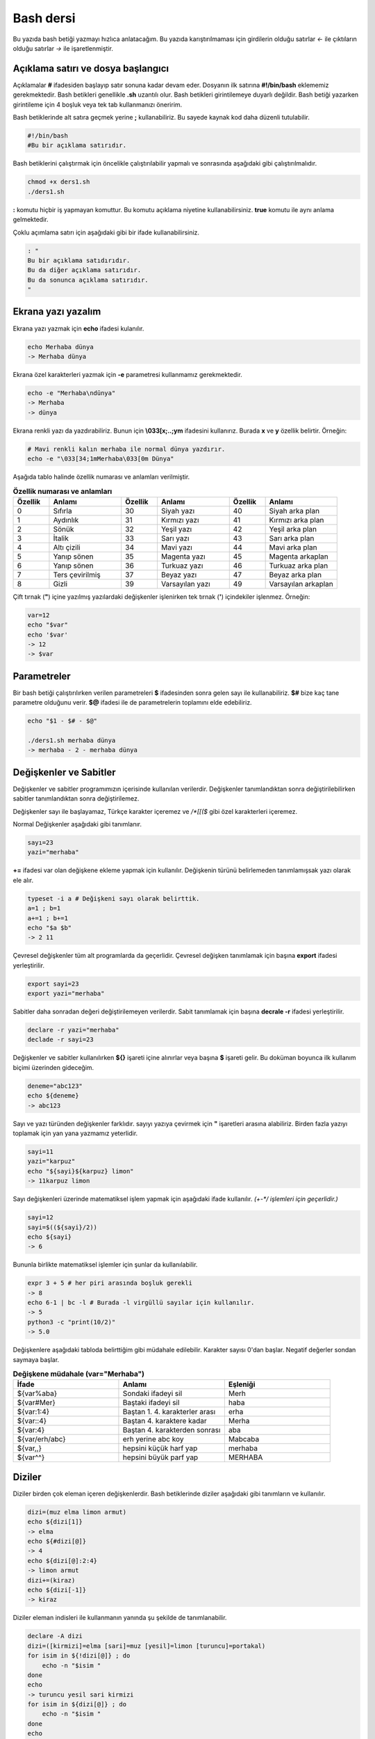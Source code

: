 Bash dersi
^^^^^^^^^^^^^^^^^^^
Bu yazıda bash betiği yazmayı hızlıca anlatacağım. Bu yazıda karıştırılmaması için girdilerin olduğu satırlar *<-* ile çıktıların olduğu satırlar *->* ile işaretlenmiştir.

Açıklama satırı ve dosya başlangıcı
===================================

Açıklamalar **#** ifadesiden başlayıp satır sonuna kadar devam eder. Dosyanın ilk satırına **#!/bin/bash** eklememiz gerekmektedir. Bash betikleri genellikle **.sh** uzantılı olur.
Bash betikleri girintilemeye duyarlı değildir. Bash betiği yazarken girintileme için 4 boşluk veya tek tab kullanmanızı öneririm.

Bash betiklerinde alt satıra geçmek yerine **;** kullanabiliriz. Bu sayede kaynak kod daha düzenli tutulabilir.

.. code-block:: shell

	#!/bin/bash
	#Bu bir açıklama satırıdır.
	
Bash betiklerini çalıştırmak için öncelikle çalıştırılabilir yapmalı ve sonrasında aşağıdaki gibi çalıştırılmalıdır.

.. code-block:: shell
	
	chmod +x ders1.sh
	./ders1.sh

**:** komutu hiçbir iş yapmayan komuttur. Bu komutu açıklama niyetine kullanabilirsiniz. **true** komutu ile aynı anlama gelmektedir.

Çoklu açımlama satırı için aşağıdaki gibi bir ifade kullanabilirsiniz.

.. code-block:: shell

	: "
	Bu bir açıklama satıdırıdır.
	Bu da diğer açıklama satırıdır.
	Bu da sonunca açıklama satırıdır.
	"

Ekrana yazı yazalım
===================
Ekrana yazı yazmak için **echo** ifadesi kulanılır.

.. code-block:: shell

	echo Merhaba dünya
	-> Merhaba dünya

Ekrana özel karakterleri yazmak için **-e** parametresi kullanmamız gerekmektedir.

.. code-block:: shell

	echo -e "Merhaba\ndünya"
	-> Merhaba
	-> dünya

Ekrana renkli yazı da yazdırabiliriz. Bunun için **\\033[x;..;ym** ifadesini kullanırız. Burada **x** ve **y** özellik belirtir. Örneğin:

.. code-block:: shell

	# Mavi renkli kalın merhaba ile normal dünya yazdırır.
	echo -e "\033[34;1mMerhaba\033[0m Dünya"

Aşağıda tablo halinde özellik numarası ve anlamları verilmiştir.

.. list-table:: **Özellik numarası ve anlamları**
   :widths: 25 50 25 50 25 50
   :header-rows: 1

   * - Özellik
     - Anlamı
     - Özellik
     - Anlamı
     - Özellik
     - Anlamı
     
   * - 0
     - Sıfırla
     - 30
     - Siyah yazı
     - 40
     - Siyah arka plan
     
   * - 1
     - Aydınlık
     - 31
     - Kırmızı yazı
     - 41
     - Kırmızı arka plan
     
   * - 2
     - Sönük
     - 32
     - Yeşil yazı
     - 42
     - Yeşil arka plan
     
   * - 3
     - İtalik
     - 33
     - Sarı yazı
     - 43
     - Sarı arka plan
     
   * - 4
     - Altı çizili
     - 34
     - Mavi yazı
     - 44
     - Mavi arka plan
     
   * - 5
     - Yanıp sönen
     - 35
     - Magenta yazı
     - 45
     - Magenta arkaplan
     
   * - 6
     - Yanıp sönen
     - 36
     - Turkuaz yazı
     - 46
     - Turkuaz arka plan
     
   * - 7
     - Ters çevirilmiş
     - 37
     - Beyaz yazı
     - 47
     - Beyaz arka plan
     
   * - 8
     - Gizli
     - 39
     - Varsayılan yazı
     - 49
     - Varsayılan arkaplan


Çift tırnak (**"**) içine yazılmış yazılardaki değişkenler işlenirken tek tırnak (**'**) içindekiler işlenmez. Örneğin:

.. code-block:: shell

	var=12
	echo "$var"
	echo '$var'
	-> 12
	-> $var

Parametreler
============
Bir bash betiği çalıştırılırken verilen parametreleri **$** ifadesinden sonra gelen sayı ile kullanabiliriz.
**$#** bize kaç tane parametre olduğunu verir.
**$@** ifadesi ile de parametrelerin toplamını elde edebiliriz.

.. code-block:: shell

	echo "$1 - $# - $@"
	
	./ders1.sh merhaba dünya
	-> merhaba - 2 - merhaba dünya
	

Değişkenler ve Sabitler
=======================
Değişkenler ve sabitler programımızın içerisinde kullanılan verilerdir. Değişkenler tanımlandıktan sonra değiştirilebilirken sabitler tanımlandıktan sonra değiştirilemez.

Değişkenler sayı ile başlayamaz, Türkçe karakter içeremez ve `/*[[($` gibi özel karakterleri içeremez. 

Normal Değişkenler aşağıdaki gibi tanımlanır.

.. code-block:: shell

	sayı=23
	yazi="merhaba"
	
**+=** ifadesi var olan değişkene ekleme yapmak için kullanılır. Değişkenin türünü belirlemeden tanımlamışsak yazı olarak ele alır.

.. code-block:: shell

	typeset -i a # Değişkeni sayı olarak belirttik.
	a=1 ; b=1
	a+=1 ; b+=1
	echo "$a $b"
	-> 2 11

Çevresel değişkenler tüm alt programlarda da geçerlidir. Çevresel değişken tanımlamak için başına **export** ifadesi yerleştirilir.

.. code-block:: shell

	export sayi=23
	export yazi="merhaba"

Sabitler daha sonradan değeri değiştirilemeyen verilerdir. Sabit tanımlamak için başına **decrale -r** ifadesi yerleştirilir.

.. code-block:: shell

	declare -r yazi="merhaba"
	declade -r sayi=23
	
Değişkenler ve sabitler kullanılırken **${}** işareti içine alınırlar veya başına **$** işareti gelir. Bu doküman boyunca ilk kullanım biçimi üzerinden gideceğim.

.. code-block:: shell

	deneme="abc123"
	echo ${deneme}
	-> abc123

Sayı ve yazı türünden değişkenler farklıdır. sayıyı yazıya çevirmek için **"** işaretleri arasına alabiliriz. Birden fazla yazıyı toplamak için yan yana yazmamız yeterlidir.

.. code-block:: shell

	sayi=11
	yazi="karpuz"
	echo "${sayi}${karpuz} limon"
	-> 11karpuz limon

Sayı değişkenleri üzerinde matematiksel işlem yapmak için aşağıdaki ifade kullanılır. `(+-*/ işlemleri için geçerlidir.)`

.. code-block:: shell

	sayi=12
	sayi=$((${sayi}/2))
	echo ${sayi}
	-> 6

Bununla birlikte matematiksel işlemler için şunlar da kullanılabilir.

.. code-block:: shell

	expr 3 + 5 # her piri arasında boşluk gerekli
	-> 8
	echo 6-1 | bc -l # Burada -l virgüllü sayılar için kullanılır.
	-> 5
	python3 -c "print(10/2)"
	-> 5.0

Değişkenlere aşağıdaki tabloda belirttiğim gibi müdahale edilebilir. Karakter sayısı 0'dan başlar. Negatif değerler sondan saymaya başlar.

.. list-table:: **Değişkene müdahale (var="Merhaba")**
   :widths: 33 33 33
   :header-rows: 1

   * - İfade
     - Anlamı
     - Eşleniği
     
   * - ${var%aba}
     - Sondaki ifadeyi sil
     - Merh
     
   * - ${var#Mer}
     - Baştaki ifadeyi sil
     - haba
     
   * - ${var:1:4}
     - Baştan 1. 4. karakterler arası
     - erha

   * - ${var::4}
     - Baştan 4. karaktere kadar
     - Merha
     
   * - ${var:4}
     - Baştan 4. karakterden sonrası
     - aba

   * - ${var/erh/abc}
     - erh yerine abc koy
     - Mabcaba
   * - ${var,,}
     - hepsini küçük harf yap
     - merhaba

   * - ${var^^}
     - hepsini büyük parf yap
     - MERHABA

Diziler
=======
Diziler birden çok eleman içeren değişkenlerdir. Bash betiklerinde diziler aşağıdaki gibi tanımların ve kullanılır.

.. code-block:: shell

	dizi=(muz elma limon armut)
	echo ${dizi[1]}
	-> elma
	echo ${#dizi[@]}
	-> 4
	echo ${dizi[@]:2:4}
	-> limon armut
	dizi+=(kiraz)
	echo ${dizi[-1]}
	-> kiraz

Diziler eleman indisleri ile kullanmanın yanında şu şekilde de tanımlanabilir.

.. code-block:: shell

	declare -A dizi
	dizi=([kirmizi]=elma [sari]=muz [yesil]=limon [turuncu]=portakal)
	for isim in ${!dizi[@]} ; do
	    echo -n "$isim "
	done
	echo
	-> turuncu yesil sari kirmizi
	for isim in ${dizi[@]} ; do
	    echo -n "$isim "
	done
	echo
	-> portakal limon muz elma
	echo ${dizi[kirmizi]}
	-> elma

Klavyeden değer alma
====================
Klavyeden değer almak için **read** komutu kullanılır. Alınan değer değişken olarak tanımlanır.


.. code-block:: shell

	read deger
	<- merhaba
	echo $deger
	-> merhaba
	
Koşullar
========
Koşullar **if** ile **fi** ile biter.  Koşul ifadesi sonrası **then** kullanılır. ilk koşul sağlanmıyorsa **elif** ifadesi ile ikinci koşul sorgulanabilir. Eğer hiçbir koşul sağlanmıyorsa **else** ifadesi içerisindeki eylem gerçekleştirilir.

.. code-block:: shell

	if ifade ; then
	    eylem
	elif ifade ; then
	    eylem
	else
	    eylem
	fi
	

Koşul ifadeleri kısmında çalıştırılan komut 0 döndürüyorsa doğru döndürmüyorsa yalnış olarak değerlendirilir. **[[** veya **[** ile büyük-küçük-eşit kıyaslaması, dosya veya dizin varlığı vb. gibi sorgulamalar yapılabilir. Bu yazıda **[[** kullanılacaktır.

.. code-block:: shell

	read veri
	if [[ ${veri} -lt 10 ]] ; then
	    echo "Veri 10'dan küçük"
	else
	    echo "Veri 10'dan büyük veya 10a eşit"
	fi
	
	<- 9
	-> Veri 10'dan küçük
	<- 15
	-> Veri 10'dan büyük veya 10a eşit
	
**[[** yerleşiği ile ilgili başlıca ifadeleri ve kullanımlarını aşağıda tablo olarak ifade ettim. **[** bir komutken **[[** bir yerleşiktir. **[** ayrı bir süreç olarak çalıştırılır. Bu yüzden **[[** kullanmanızı tavsiye ederim. 

.. list-table:: **[[ ifadeleri ve kullanımları**
   :widths: 25 25 50
   :header-rows: 1

   * - İfade
     - Anlamı
     - Kullanım şekli

   * - -lt
     - küçüktür
     - [[ ${a} -lt 5 ]]

   * - -gt
     - büyüktür
     - [[ ${a} -gt 5 ]]

   * - -eq
     - eşittir
     - [[ ${a} -eq 5 ]]

   * - -le
     - küçük eşittir
     - [[ ${a} -le 5 ]]

   * - -ge
     - büyük eşittir
     - [[ ${a} -ge 5 ]]

   * - -f
     - dosyadır
     - [[ -f /etc/os-release ]]

   * - -d 
     - dizindir
     - [[ -d /etc ]]

   * - -e
     - vardır (dosya veya dizindir)
     - [[ -e /bin/bash ]]

   * - -L 
     - sembolik bağdır
     - [[ -L /lib ]] 

   * - -n
     - uzunluğu 0 değildir
     - [[ -n ${a} ]]

   * - -z
     - uzunluğu 0dır
     - [[ -z ${a} ]]

   * - !
     - ifadenin tersini alır.
     - [[ ! .... veya ! [[ ....

   * - > 
     - alfabeti olarak büyüktür
     - [[ "portakal" > "elma" ]]

   * - < 
     - alfabetik olarak küçüktür
     - [[ "elma" < "limon" ]]

   * - ==
     - alfabetik eşittir
     - [[ "nane" == "nane" ]]

   * - != 
     - alfabetik eşit değildir
     - [[ "name" != "limon" ]]

   * - ||
     - mantıksal veya bağlacı
     - [[ .... || .... ]] veya [[ .... ]] || [[ .... ]]

   * - &&
     - mantıksal ve bağlacı
     - [[ .... && .... ]] veya [[ .... ]] && [[ .... ]]


**true** komutu her zaman doğru **false** komutu ile her zaman yanlış çıkış verir. 

Bazı basit koşul ifadeleri için if ifadesi yerine aşağıdaki gibi kullanım yapılabilir.

.. code-block:: shell

	[[ 12 -eq ${a} ]] && echo "12ye eşit." || echo "12ye eşit değil"
	#bunun ile aynı anlama gelir:
	if [[ 12 -eq ${a} ]] ; then
	    echo "12ye eşit"
	else
	    echo "12ye eşit değil"
	fi

case yapısı
===========
**case** yapısı case ile başlar değerden sonra gelen **in** ile devam eder ve koşullardan sonra gelen **esac** ile tamamlanır.
case yapısı sayesinde if elif else ile yazmamız gereken uzun ifadeleri kısaltabiliriz.

.. code-block:: shell

	case deger in 
	    elma | kiraz)
	        echo "meyve"
	        ;;
	    patates | soğan)
	        echo "sebze"
	        ;;
	    balık)
	        echo "hayvan"
	    *)
	        echo "hiçbiri"
	        ;;
	esac
	# Şununla aynıdır:
	if [[ "${deger}" == "elma" || "${deger}" == "kiraz" ]] ; then
	    echo "meyve"
	elif [[ "${deger}" == "patates" || "${deger}" == "soğan" ]] ; then
	    echo "sebze"
	elif [[ "${değer}" == "balık" ]] ; then
	    echo "hayvan"
	else
	    echo "hiçbiri"
	fi

Döngüler
========

Döngülerde **while** ifadesi sonrası koşul gelir. **do** ile devam eder ve eylemden sonra **done** ifadesi ile biter. Döngülerde ifade doğru olduğu sürece eylem sürekli olarak tekrar eder.

.. code-block:: shell

	while ifade ; do
	    eylem
	done

Örneğin 1den 10a kadar sayıları ekrana yan yana yazdıralım. Eğer echo komutumuzda **-n** parametresi verilirse alt satıra geçmeden yazmaya devam eder.

.. code-block:: shell

	i=1
	while [[ ${i} -le 10 ]] ; do
	    echo -n "$i " # sayıyı yazıya çevirip sonuna yanına boşluk koyduk
	    i=$((${i}+1)) # sayıya 1 ekledik
	done
	echo # en son alt satıra geçmesi için
	-> 1 2 3 4 5 6 7 8 9 10 
	
**for** ifadesinde değişken adından sonra **in** kullanılır daha sonra dizi yer alır. diziden sonra **do** ve bitişte de **done** kullanılır.

.. code-block:: shell

	for degisken in dizi ; do
	    eylem
	done

Ayrı örneğin for ile yapılmış hali

.. code-block:: shell

	for i in 1 2 3 4 5 6 7 8 9 10 ; do
	    echo -n "${i} "
	done
	echo
	-> 1 2 3 4 5 6 7 8 9 10 
	
Ayrıca uzun uzun 1den 10a kadar yazmak yerine şu şekilde de yapabiliyoruz.

.. code-block:: shell

	for i in {1..10} ; do
	    echo -n "${i} "
	done
	echo
	-> 1 2 3 4 5 6 7 8 9 10 

Buradaki özel kullanımları aşağıda tablo halinde belirttim.

.. list-table:: **küme parantezli ifadeler ve anlamları**
   :widths: 25 25 50
   :header-rows: 1

   * - İfade
     - Anlamı
     - eşleniği

   * - {1..5}
     - aralık belirtir
     - 1 2 3 4 5

   * - {1..7..2}
     - adımlı aralık belirtir
     - 1 3 5 7
     
   * - {a,ve}li
     - kurala uygun küme belirtir
     - ali veli



Fonksiyonlar
============
Fonksiyonlar alt programları oluşturur ve çağırıldığında işlerini yaptıktan sonra tekrar ana programdan devam edilmesini sağlar. Bir fonksiyonu aşağıdaki gibi tanımlayabiliriz.

.. code-block:: shell

	isim(){
	    eylem
	    return sonuç
	}
	# veya
	function isim(){
	    eylem
	    return sonuç
	}
	
Burada **return** ifadesi kullanılmadığı durumlarda 0 döndürülür. return ifadesinden sonra fonksiyon tamamlanır ve ana programdan devam edilir.

Bu yazı boyunca ilkini tercih edeceğiz.
	
Fonksionlar sıradan komutlar gibi parametre alabilirler ve ana programa ait sabit ve değişkenleri kullanabilirler.

.. code-block:: shell

	sayi=12
	topla(){
	    echo $((${sayi}+$1))
	    return 0
	    echo "Bu satır çalışmaz"
	}
	topla 1
	-> 13

**local** ifadesi sadece fonksionun içinde tanımlanan fonksion bitiminde silinen değişkenler için kullanılır.
	
Fonksionların çıkış turumlarını koşul ifadesi yerine kullanabiliriz.

.. code-block:: shell

	read sayi
	teksayi(){
	    local i=$(($1+1)) # sayıya 1 ekledik ve yerel hale getirdik.
	    return $((${i}%2))  # sayının 2 ile bölümünden kalanı döndürdük
	}
	if teksayi ${sayi} ; then
	    echo "tek sayıdır"
	else
	    echo "çift sayıdır"
	fi
	
	<- 12
	-> çift sayıdır
	<- 5
	-> tek sayıdır

Bir fonksionun çıktısını değişkene **$(isim)** ifadesi yadımı ile atayabiliriz. Aynı durum komutlar için de geçerlidir.

.. code-block:: shell

	yaz(){
	    echo "Merhaba"
	}
	echo "$(yaz) dünya"
	-> Merhaba dünya
	
Tanımlı bir fonksionu silmek için **unset -f** ifadesini kullanmamız gereklidir.

.. code-block:: shell

	yaz(){
	    echo "Merhaba"
	}
	unset -f yaz
	echo "$(yaz) dünya"
	-> bash: yaz: komut yok
        -> dünya
        
Burada dikkat ederseniz olmayan fonksionu çalıştırmaya çalıştığımız için hata mesajı verdi fakat çalışmaya devam etti. Eğer herhangi bir hata durumunda betiğin durmasını istiyorsak **set -e** bu durumun tam tersi için **set +e** ifadesini kullanmalıyız.

.. code-block:: shell

	echo "satır 1"
	acho "satır 2" # yanlış yazılan satır fakat devam edecek
	echo "satır 3"
	set -e
	acho "satır 4" # yanlış yazılan satır çalışmayı durduracak
	echo "satır 5" # bu satır çalışmayacak
	-> satır 1
	-> bash: acho: komut yok
	-> satır 3
	-> bash: acho: komut yok

	
Dosya işlemleri
===============

Bash betiklerinde **stdout** **stderr** ve **stdin** olmak üzere 2 çıktı ve 1 girdi bulunur. Ekrana stderr ve stdout beraber yazılır.

.. list-table:: **dosya ifadeleri ve anlamları**
   :widths: 25 25 50
   :header-rows: 1

   * - İfade
     - Türü
     - Anlamı

   * - stdin
     - Girdi
     - Klavyeden girilen değerler.
     
   * - stdout
     - Çıktı
     - Sıradan çıktılardır.
     
   * - stderr
     - Çıktı
     - Hata çıktılarıdır.

**cat** komutu ile dosya içeriğini ekrana yazdırabiliriz. Dosya içeriğini **$(cat dosya.txt)** kullanarak değişkene atabiliriz.

dosya.txt içeriğinin aşağıdaki gibi olduğunu varsayalım.

.. code-block:: shell

	Merhaba dünya
	Selam dünya
	sayı:123

Ayağıdaki örnekle dosya içeriğini önce değişkene atayıp sonra değişkeni ekrana yazdırdık.
	
.. code-block:: shell

	icerik=$(cat ./dosya.txt)
	echo "${icerik}"
	-> Merhaba dünya
	-> Selam dünya
	-> sayı:123

**grep "sözcük" dosya.txt** ile dosya içerisinde sözcük gezen satırları filitreleyebiliriz. Eğer grep komutuna **-v** paraketresi eklersek sadece içermeyenleri filitreler.
Eğer filitrelemede hiçbir satır bulunmuyorsa yanlış döner.

.. code-block:: shell

	grep "dünya" dosya.txt
	-> Merhaba dünya
	-> Selam dünya
	grep -v "dünya" dosya.txt
	-> sayi:123

Aşağıdaki tabloda bazı dosya işlemi ifadeleri ve anlamları verilmiştir.

.. list-table:: **dosya ifadeleri ve anlamları**
   :widths: 10 25 65
   :header-rows: 1

   * - İfade
     - Anlamı
     - Kullanım şekli

   * - >
     - çıktıyı dosyaya yönlendir (stdout)
     - echo "Merhaba dünya" > dosya.txt
     
   * - 2>
     - çıktıyı dosyaya yönlendir (stderr)
     - ls /olmayan/dizin 2> dosya.txt
   
   * - >>
     - çıktıyı dosyaya ekle
     - echo -n "Merhaba" > dosya.txt && echo "dünya" >> dosya.txt
       
   * - &>
     - çıktıyı yönlendir (stdout ve stderr)
     - echo "$(cat /olmayan/dosya) deneme" &> dosya.txt
     
Ayrıca dosyadan veri girişleri için de aşağıda örnekler verilmiştir:


.. code-block:: shell

	# <<EOF:
	# EOF ifadesi gelene kadar olan kısmı girdi olarak kullanır:
	cat > dosya.txt <<EOF
	Merhaba
	dünya
	EOF
	# < dosya.txt
	# Bir dosyayı girdi olarak kullanır:
	while read line ; do
	    echo ${line:2:5}
	done < dosya.txt
	

**/dev/null** içine atılan çıktılar yok edilir. **/dev/stderr** içine atılan çıktılar ise hata çıktısı olur.

Boru hattı
==========

Bash betiklerinde **stdin** yerine bir önceki komutun çıktısını kullanmak için boru hattı açabiliriz. Boru hattı açmak için iki komutun arasına **|** işareti koyulur. Boru hattında soldan sağa doğru çıktı akışı vardır. Boru hattından sadece **stdout** çıktısı geçmektedir. Eğer **stderr** çıktısını da boru hattından geçirmek istiyorsanız **|&** kullanmalısınız.

.. code-block:: shell

	topla(){
	    read sayi1
	    read sayi2
	    echo $((${sayi1}+${sayi2}))
	}
	topla
	<- 12
	<- 25
	-> 37
	sayiyaz(){
	    echo 12
	    echo 25
	}
	 sayiyaz | topla
	-> 37

Kod bloğu
=========

**{** ile **}** arasına yazılan kodlar birer kod bloğudur. Kod blokları fonksionların aksine argument almazlar ve bir isme sahip değillerdir. Kod blokları tanımlandığı yerde çalıştırılırlar. Kod bloğuna boru hattı ile veri girişi ve çıkışı yapılabilir.

.. code-block:: shell

	cikart(){
	    read sayi1
	    read sayi2
	    echo $((${sayi1}-${sayi2}))
	}
	cikart
	<- 25
	<- 12
	-> 13
	{
	    echo 25
	    echo 12
	} | cikart
	-> 13
	# veya kısaca şu şekilde de yapılabilir.
	{ echo 25 ; echo 12 ; } | cikart
	-> 13

Birden çok dosya ile çalışmak
=============================

Bash betikleri içerisinde diğer bash betiği dosyasını kullanmak için **source** yada **.** ifadeleri kullanılır. Diğer betik eklendiği zaman içerisinde tanımlanmış olan değişkenler ve fonksionlar kullanılabilir olur.

Örneğin deneme.sh dosyamızın içeriği aşağıdaki gibi olsun:


.. code-block:: shell

	mesaj="Selam"
	merhaba(){
	    echo ${mesaj}
	}
	echo "deneme yüklendi"
	
Asıl betiğimizin içeriği de aşağıdaki gibi olsun.


.. code-block:: shell

	source deneme.sh # deneme.sh dosyası çalıştırılır.
	merhaba
	-> deneme yüklendi
	-> Selam
	
Ayrıca bir komutun çıktısını da betiğe eklemek mümkündür. Bunun için **<(komut)** ifadesi kullanılır. Aşağıda bununla ilgili bir örnek verilmiştir.


.. code-block:: shell

	source <(curl https://gitlab.com/sulincix/outher/-/raw/gh-pages/deneme.sh) # Örnekteki adrese takılmayın :D
	merhaba
	merhaba2
	echo ${sayi}
	-> Merhaba dünya
	-> 50
	-> 100

exec komutu
===========

**exec** komutu betiğin bundan sonraki bölümünü çalıştırmak yerine hedefteki komut ile değiştirilmesini sağlar. **exec** ile çalıştırılmış olan komut tamamlandığında betik tamamlanmış olur.

.. code-block:: shell

	echo $$ # pid değeri yazdırır
	bash -c 'echo $$' # yeni süreç oluşturduğu için pid değeri farklıdır.
	exec bash -c 'echo $$' # mevcut komut ile değiştirildiği için pid değeri değişmez
	echo "hmm" # Bu kısım çalıştırılamaz.
	-> 5755
	-> 5756
	-> 5755

**exec** komutunu doğrudan terminalde çalıştırırsanız ve komut tamamlanırsa terminaldeki süreç kapanacağı için terminal doğal olarak kapanacaktır.

Hata ayıklama
=============

**bash** komutuna farklı parametreler vererek kolayca script'inizi derleyebilirsiniz. Örneğin **-n** parametresi kodu çalıştırmayıp sadece hata kontrolü yapacaktır, **-v** komutları çalıştırmadan yazdıracak, **-x** ise işlem bittikten sonra kodları yazdıracaktır.

.. code-block:: shell

	bash -n script_adi.sh
	bash -v script_adi.sh
	bash -x script_adi.sh
